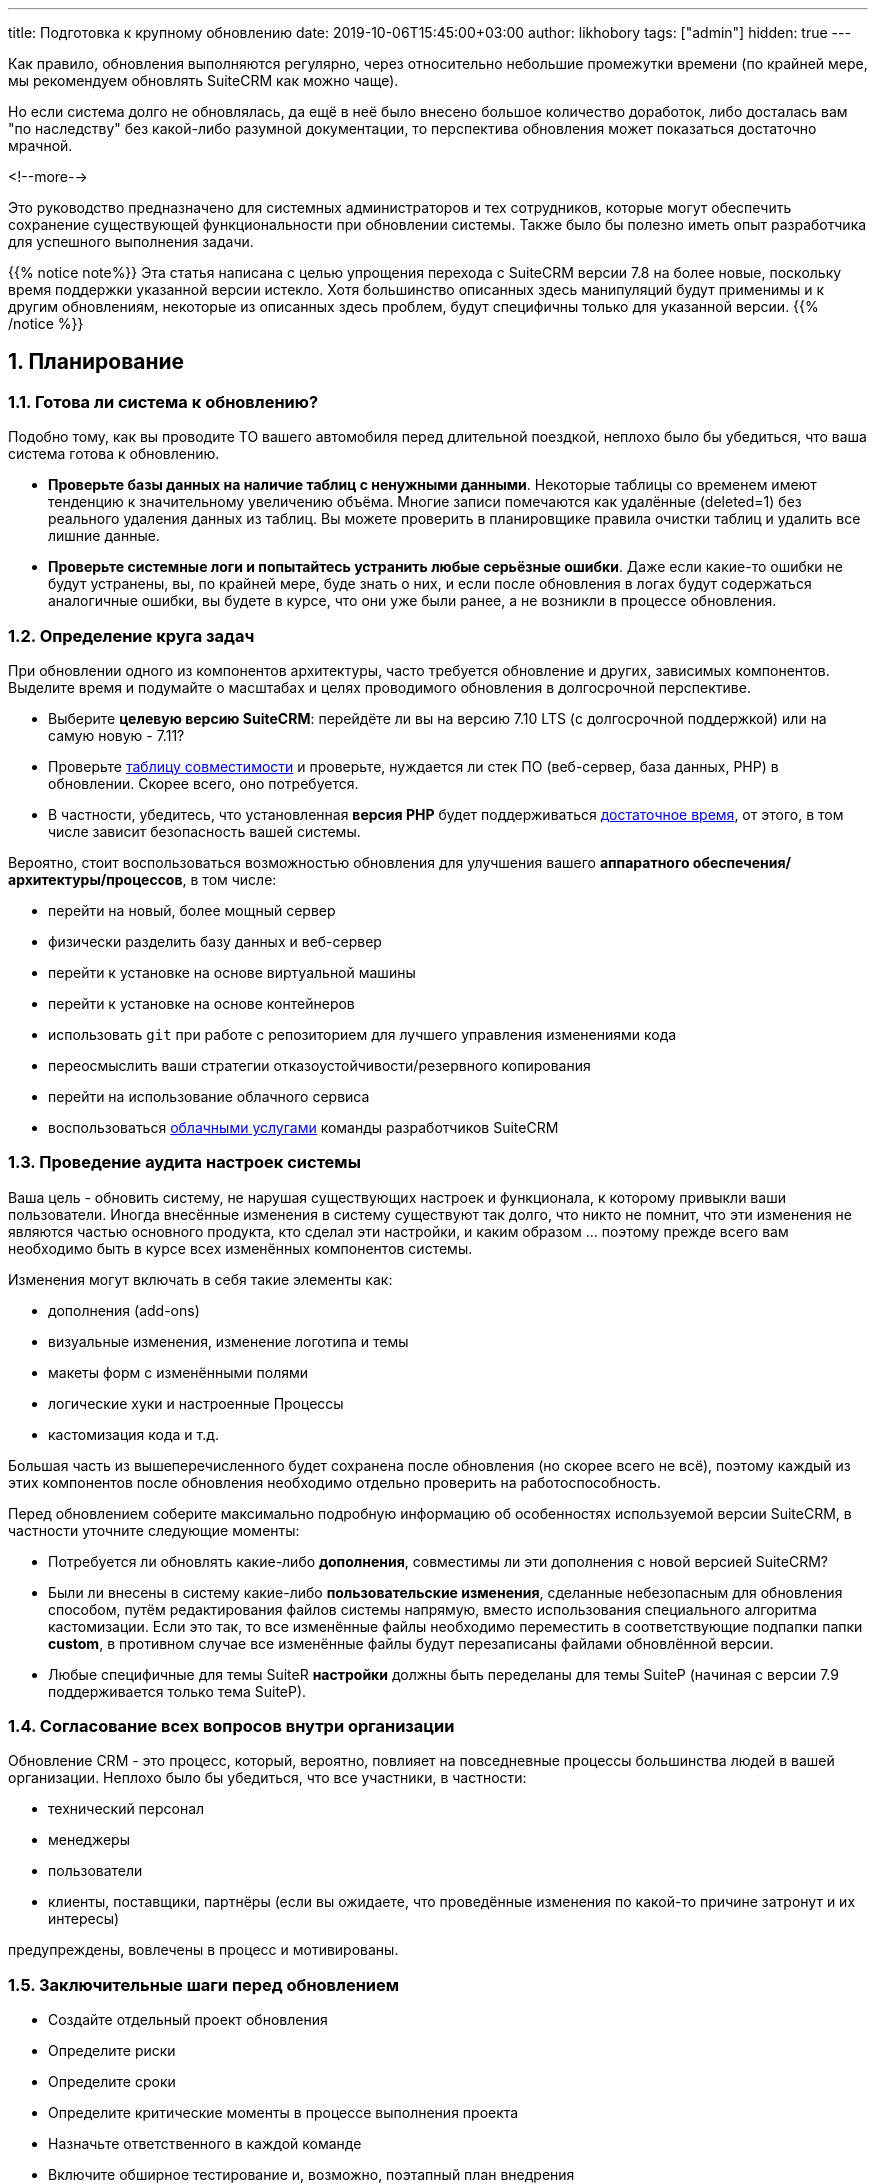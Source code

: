 ---
title: Подготовка к крупному обновлению
date: 2019-10-06T15:45:00+03:00
author: likhobory
tags: ["admin"]
hidden: true
--- 

:email: likhobory@mail.ru

:imagesdir: /images/ru/blog/
:sectnums:
:toc: macro 
:toc-title: Оглавление

Как правило, обновления выполняются регулярно, через относительно небольшие промежутки времени (по крайней мере, мы рекомендуем обновлять SuiteCRM как можно чаще).

Но если система долго не обновлялась, да ещё в неё было внесено большое количество доработок, либо досталась вам "по наследству"  без какой-либо разумной документации, то перспектива обновления может показаться достаточно мрачной.

<!--more-->

Это руководство предназначено для системных администраторов и тех сотрудников, которые могут обеспечить сохранение существующей функциональности при обновлении системы. Также было бы полезно иметь опыт разработчика для успешного выполнения задачи.

{{% notice note%}}
Эта статья написана с целью упрощения перехода с SuiteCRM версии 7.8 на более новые, поскольку время поддержки указанной версии истекло.
Хотя большинство описанных здесь манипуляций будут применимы и к ​​другим обновлениям, некоторые из описанных здесь проблем, будут специфичны только для указанной версии.
{{% /notice %}}

toc::[]

== Планирование

=== Готова ли система к обновлению?

Подобно тому, как вы проводите ТО вашего автомобиля перед длительной поездкой, неплохо было бы убедиться, что ваша система готова к обновлению.

- *Проверьте базы данных на наличие таблиц с ненужными данными*. Некоторые таблицы со временем имеют тенденцию к значительному увеличению объёма. Многие записи помечаются как удалённые (deleted=1) без реального удаления данных из таблиц. Вы можете проверить в планировщике правила очистки таблиц и удалить все лишние данные.

- *Проверьте системные логи и попытайтесь устранить любые  серьёзные ошибки*. Даже если какие-то ошибки не будут  устранены, вы, по крайней мере, буде знать о них, и если после обновления в логах будут содержаться аналогичные ошибки, вы будете в курсе, что они уже были ранее, а не возникли в процессе обновления. 

=== Определение круга задач

При обновлении одного из компонентов архитектуры, часто требуется обновление и других, зависимых компонентов.
Выделите время и подумайте о масштабах и целях проводимого обновления в долгосрочной перспективе.

- Выберите *целевую версию SuiteCRM*: перейдёте ли вы на версию 7.10 LTS (с долгосрочной поддержкой) или на самую новую - 7.11?
- Проверьте link:../../admin/compatibility-matrix/[таблицу совместимости] и проверьте, нуждается ли стек ПО
(веб-сервер, база данных, PHP) в обновлении. Скорее всего, оно потребуется.
- В частности, убедитесь, что установленная *версия PHP* будет поддерживаться 
https://www.php.net/supported-versions.php[достаточное время^], от этого, в том числе зависит безопасность вашей системы.

Вероятно, стоит воспользоваться возможностью обновления для улучшения вашего *аппаратного обеспечения/архитектуры/процессов*, в том числе:

- перейти на новый, более мощный сервер
- физически разделить базу данных и веб-сервер
- перейти к установке на основе виртуальной машины
- перейти к установке на основе контейнеров
- использовать `git` при работе с репозиторием для лучшего управления изменениями кода
- переосмыслить ваши стратегии отказоустойчивости/резервного копирования
- перейти на использование облачного сервиса
- воспользоваться https://suitecrm.com/suiteondemand/[облачными услугами^] команды разработчиков SuiteCRM 

=== Проведение аудита настроек системы

Ваша цель - обновить систему, не нарушая существующих настроек и функционала, к которому привыкли ваши пользователи.
Иногда внесённые изменения в систему существуют так долго, что никто не помнит, что эти изменения не являются частью основного продукта, кто сделал эти настройки, и каким образом ... поэтому прежде всего вам необходимо быть в курсе всех изменённых компонентов системы.

Изменения могут включать в себя такие элементы как:

- дополнения (add-ons)
- визуальные изменения, изменение логотипа и темы
- макеты форм с изменёнными полями
- логические хуки и настроенные Процессы 
- кастомизация кода и т.д.

Большая часть из вышеперечисленного будет сохранена после обновления (но скорее всего не всё), поэтому каждый из этих компонентов после обновления необходимо отдельно проверить на работоспособность.

Перед обновлением соберите максимально подробную информацию об особенностях используемой версии SuiteCRM, в частности уточните следующие моменты:

- Потребуется ли обновлять какие-либо *дополнения*, совместимы ли эти дополнения с новой версией SuiteCRM?
- Были ли внесены в систему какие-либо *пользовательские изменения*, сделанные небезопасным для обновления способом, путём редактирования файлов системы напрямую, вместо использования специального алгоритма кастомизации. Если это так, то все изменённые файлы необходимо переместить в соответствующие подпапки папки *custom*, в противном случае все изменённые файлы будут перезаписаны файлами обновлённой версии.
- Любые специфичные для темы SuiteR *настройки* должны быть переделаны для темы SuiteP (начиная с версии 7.9 поддерживается только тема SuiteP).

=== Согласование всех вопросов внутри организации

Обновление CRM  - это процесс, который, вероятно, повлияет на повседневные процессы большинства людей в вашей организации. Неплохо было бы убедиться, что все участники, в частности:

- технический персонал
- менеджеры
- пользователи
- клиенты, поставщики, партнёры (если вы ожидаете, что проведённые изменения по какой-то причине затронут и их интересы) 

предупреждены, вовлечены в процесс и мотивированы.

=== Заключительные шаги перед обновлением

- Создайте отдельный проект обновления
- Определите риски
- Определите сроки
- Определите критические моменты в процессе выполнения проекта
- Назначьте ответственного в каждой команде
- Включите обширное тестирование и, возможно, поэтапный план внедрения
- Сведите к минимуму время простоя, уделяя особое внимание последнему моменту обновления, когда старый сервер удалён, а новый запущен.

== Выполнение обновления

=== Стратегия обновления и использование второго сервера

Вам понадобится второй сервер в процессе обновления, чтобы он мог выступать в качестве сервера для пользовательского тестирования (т.н. UAT, User Acceptance Testing).
Есть разные способы подойти к тестированию, мы могли бы назвать их
*Стратегия "Переход на обновление"* (Migrate-to-Upgrade Strategy) и *Стратегия "Тестирование и обновление"* (Test-and-Upgrade Strategy):

image:upgrading-strategies.png[Диаграмма стратегий обновления]

{{% notice tip %}}
Большим преимуществом на данный момент является использование технологий *Виртуализации* или *Контейнеризации*, которые дают возможность  опробовать новую конфигурацию и при необходимости выполнить откат к предыдущим снимкам.
{{% / notice %}}

Хотя предоставление конкретных инструкций по каждому из указанных шагов выходит за рамки данной статьи,
в следующих разделах рассматриваются некоторые детали.

=== Перенос базы данных

Перемещение базы данных на новый сервер может быть достаточно простым, если вы получите полный дамп всей структуры и данных,
и затем загрузите полученный дамп на новый сервер. Но такой подход не всегда допустим.

{{% notice warning %}}
*Никогда* не пытайтесь переместить базу данных определённой версии SuiteCRM на сервер, который использует другую
версию SuiteCRM, поскольку структуры базы данных в различных системах могут значительно отличаться. 
Могут возникнуть серьёзные проблемы с целостностью данных. Возможно, некоторые проблемы станут очевидными гораздо позднее, когда уже поздно, либо достаточно проблематично что-либо исправить ...
{{% / notice %}}

Если вам нужен более сложный процесс переноса данных, рассмотрите возможность использования технологий https://ru.wikipedia.org/wiki/ETL[ETL^] или инструмента https://ru.wikipedia.org/wiki/MySQL_Workbench[SQL Workbench^].

=== Перенос файлов

Если вам необходима точная копия системы, переместите весь каталог SuiteCRM, за исключением каталога *cache*.

Если вы просто хотите перенести существующие данные и настройки, переместите соответствующее содержимое папок `uploads` (содержит фотографии, вложения и документы) и `custom` на новый сервер.

=== Тестирование и проверка нового сервера

Обратите внимание на следующие компоненты:

- Пользовательские настройки
- Настройки электронной почты
- Настройки темы

Протестируйте новую версию на всех используемых вами платформах: настольные компьютеры, планшеты, мобильные телефоны, сторонние мобильные приложения и т.д.

Изучите новый функционал, если вы планируете его использование, в частности *Google Calendar Sync* и *Elastic Search*.

=== Изменение доменного имени сервера

Если ваше обновление связано с переходом на сервер с другим доменным именем, пожалуйста, проверьте:

- Любые ссылки на ваших сайтах, указывающие на новый сервер
- Обновите файл SuiteCRM `config.php`, записи` site_url` и `host_name`
- Обновите URL-адреса в настроенных Процессах
- Проверьте соответствующие части конфигурации веб-сервера (например, файлы `.htaccess`)

== Последние штрихи после обновления

Как только новая система заработает, подумайте об извлечённых уроках и сосредоточьтесь на некоторых будущих целях.

Стремитесь поддерживать работоспособность и актуальность установленной системы, поскольку постоянно продолжаются исправления безопасности и обнаруженных ошибок, и этот процесс не следует считать полностью завершённым, как обычно и происходит с любым крупным программным проектом.

Пожалуйста, сообщайте на https://suitecrm.com/suitecrm/forum[форуме^] о любых обнаруженных проблемах.
Если вы обнаружили ошибку в программном обеспечении, и вы не нашли её описания на форуме, пожалуйста, заведите соответствующий тикет в
нашем https://github.com/salesagility/SuiteCRM/issues[Github-репозитории^].